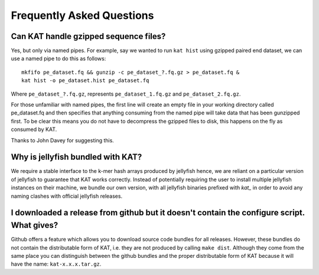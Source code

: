 
.. _faq:

Frequently Asked Questions
==========================

Can KAT handle gzipped sequence files?
--------------------------------------

Yes, but only via named pipes.  For example, say we wanted to run ``kat hist`` using
gzipped paired end dataset, we can use a named pipe to do this as follows::

    mkfifo pe_dataset.fq && gunzip -c pe_dataset_?.fq.gz > pe_dataset.fq &
    kat hist -o pe_dataset.hist pe_dataset.fq

Where ``pe_dataset_?.fq.gz``, represents ``pe_dataset_1.fq.gz`` and ``pe_dataset_2.fq.gz``.

For those unfamiliar with named pipes, the first line will create an empty file
in your working directory called pe_dataset.fq and then specifies that anything 
consuming from the named pipe will take data that has been gunzipped first.  To be
clear this means you do not have to decompress the gzipped files to disk, this happens
on the fly as consumed by KAT.

Thanks to John Davey for suggesting this.


Why is jellyfish bundled with KAT?
----------------------------------

We require a stable interface to the k-mer hash arrays produced by jellyfish hence,
we are reliant on a particular version of jellyfish to guarantee that KAT works
correctly.  Instead of potentially requiring the user to install multiple jellyfish instances
on their machine, we bundle our own version, with all jellyfish binaries prefixed 
with `kat_` in order to avoid any naming clashes with official jellyfish releases.


I downloaded a release from github but it doesn't contain the configure script.  What gives?
--------------------------------------------------------------------------------------------

Github offers a feature which allows you to download source code bundles for all 
releases.  However, these bundles do not contain the distributable form of KAT, i.e.
they are not produced by calling ``make dist``.  Although they come from the same 
place you can distinguish between the github bundles and the proper distributable form
of KAT because it will have the name: ``kat-x.x.x.tar.gz``.
